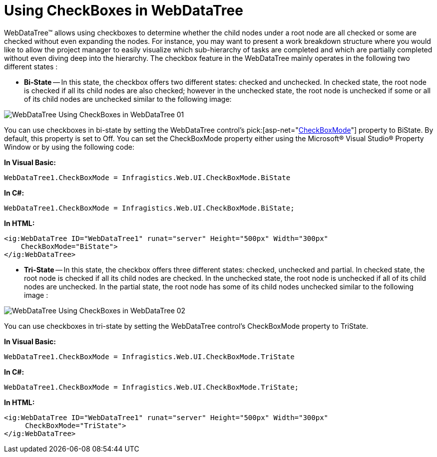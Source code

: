 ﻿////

|metadata|
{
    "name": "webdatatree-using-checkboxes-in-webdatatree",
    "controlName": ["WebDataTree"],
    "tags": [],
    "guid": "{B0DAFB26-2DB8-4193-A6CA-1C0BDB3EBD30}",  
    "buildFlags": [],
    "createdOn": "0001-01-01T00:00:00Z"
}
|metadata|
////

= Using CheckBoxes in WebDataTree

WebDataTree™ allows using checkboxes to determine whether the child nodes under a root node are all checked or some are checked without even expanding the nodes. For instance, you may want to present a work breakdown structure where you would like to allow the project manager to easily visualize which sub-hierarchy of tasks are completed and which are partially completed without even diving deep into the hierarchy. The checkbox feature in the WebDataTree mainly operates in the following two different states :

* *Bi-State* -- In this state, the checkbox offers two different states: checked and unchecked. In checked state, the root node is checked if all its child nodes are also checked; however in the unchecked state, the root node is unchecked if some or all of its child nodes are unchecked similar to the following image:

image::images/WebDataTree_Using_CheckBoxes_in_WebDataTree_01.png[]

You can use checkboxes in bi-state by setting the WebDataTree control’s  pick:[asp-net="link:infragistics4.web.v{ProductVersion}~infragistics.web.ui.navigationcontrols.webdatatree~checkboxmode.html[CheckBoxMode]"]  property to BiState. By default, this property is set to Off. You can set the CheckBoxMode property either using the Microsoft® Visual Studio® Property Window or by using the following code:

*In Visual Basic:*

----
WebDataTree1.CheckBoxMode = Infragistics.Web.UI.CheckBoxMode.BiState
----

*In C#:*

----
WebDataTree1.CheckBoxMode = Infragistics.Web.UI.CheckBoxMode.BiState;
----

*In HTML:*

----
<ig:WebDataTree ID="WebDataTree1" runat="server" Height="500px" Width="300px" 
    CheckBoxMode="BiState">    
</ig:WebDataTree>
----

* *Tri-State* -- In this state, the checkbox offers three different states: checked, unchecked and partial. In checked state, the root node is checked if all its child nodes are checked. In the unchecked state, the root node is unchecked if all of its child nodes are unchecked. In the partial state, the root node has some of its child nodes unchecked similar to the following image :

image::images/WebDataTree_Using_CheckBoxes_in_WebDataTree_02.png[]

You can use checkboxes in tri-state by setting the WebDataTree control’s CheckBoxMode property to TriState.

*In Visual Basic:*

----
WebDataTree1.CheckBoxMode = Infragistics.Web.UI.CheckBoxMode.TriState
----

*In C#:*

----
WebDataTree1.CheckBoxMode = Infragistics.Web.UI.CheckBoxMode.TriState;
----

*In HTML:*

----
<ig:WebDataTree ID="WebDataTree1" runat="server" Height="500px" Width="300px" 
     CheckBoxMode="TriState">    
</ig:WebDataTree>
----